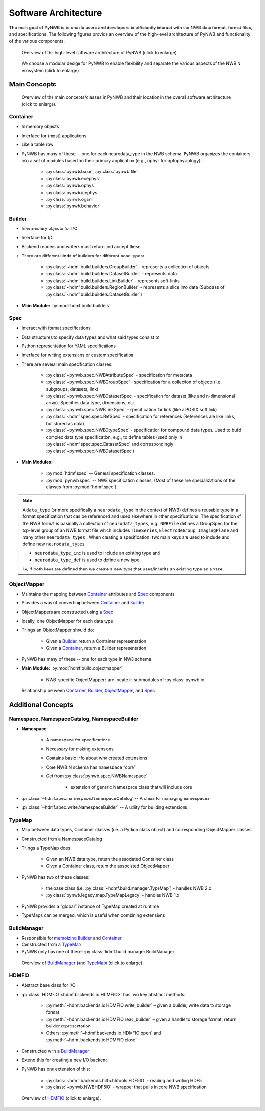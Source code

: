 .. _software-architecture:

Software Architecture
=====================

The main goal of PyNWB is to enable users and developers to efficiently interact with the NWB data format,
format files, and specifications. The following figures provide an overview of the high-level architecture of
PyNWB and functionality of the various components.

.. _fig-software-architecture:

.. figure:: figures/software_architecture.*
   :width: 100%
   :alt: PyNWB Software Architecture

   Overview of the high-level software architecture of PyNWB (click to enlarge).


.. _fig-software-architecture-purpose:

.. figure:: figures/software_architecture_design_choices.*
   :width: 100%
   :alt: PyNWB Software Architecture Functions

   We choose a modular design for PyNWB to enable flexibility and separate the
   various aspects of the NWB:N ecosystem (click to enlarge).

.. raw:: latex

    \clearpage \newpage


Main Concepts
-------------


.. _fig-software-architecture-concepts:

.. figure:: figures/software_architecture_concepts.*
   :width: 100%
   :alt: PyNWB Software Architecture Concepts

   Overview of the main concepts/classes in PyNWB and their location in the overall software architecture (click to enlarge).

Container
^^^^^^^^^

* In memory objects
* Interface for (most) applications
* Like a table row
* PyNWB has many of these -- one for each neurodata_type in the NWB schema. PyNWB organizes the containers
  into a set of modules based on their primary application (e.g., ophys for optophysiology):

   * :py:class:`pynwb.base`, :py:class:`pynwb.file`
   * :py:class:`pynwb.ecephys`
   * :py:class:`pynwb.ophys`
   * :py:class:`pynwb.icephys`
   * :py:class:`pynwb.ogen`
   * :py:class:`pynwb.behavior`

Builder
^^^^^^^

* Intermediary objects for I/O
* Interface for I/O
* Backend readers and writers must return and accept these
* There are different kinds of builders for different base types:

   * :py:class:`~hdmf.build.builders.GroupBuilder` - represents a collection of objects
   * :py:class:`~hdmf.build.builders.DatasetBuilder` - represents data
   * :py:class:`~hdmf.build.builders.LinkBuilder` - represents soft-links
   * :py:class:`~hdmf.build.builders.RegionBuilder` - represents a slice into data (Subclass of :py:class:`~hdmf.build.builders.DatasetBuilder`)

* **Main Module:** :py:mod:`hdmf.build.builders`

Spec
^^^^

* Interact with format specifications
* Data structures to specify data types and what said types consist of
* Python representation for YAML specifications
* Interface for writing extensions or custom specification
* There are several main specification classes:

   * :py:class:`~pynwb.spec.NWBAttributeSpec` - specification for metadata
   * :py:class:`~pynwb.spec.NWBGroupSpec` - specification for a collection of
     objects (i.e. subgroups, datasets, link)
   * :py:class:`~pynwb.spec.NWBDatasetSpec` - specification for dataset (like
     and n-dimensional array). Specifies data type, dimensions, etc.
   * :py:class:`~pynwb.spec.NWBLinkSpec` - specification for link (like a POSIX
     soft link)
   * :py:class:`~hdmf.spec.spec.RefSpec` - specification for references
     (References are like links, but stored as data)
   * :py:class:`~pynwb.spec.NWBDtypeSpec` - specification for compound data
     types. Used to build complex data type specification, e.g., to define
     tables (used only in :py:class:`~hdmf.spec.spec.DatasetSpec` and
     correspondingly :py:class:`~pynwb.spec.NWBDatasetSpec`)

* **Main Modules:**

   * :py:mod:`hdmf.spec` -- General specification classes.
   * :py:mod:`pynwb.spec` -- NWB specification classes. (Most of these are
     specializations of the classes from :py:mod:`hdmf.spec`)

.. note::

   A ``data_type`` (or more specifically a ``neurodata_type`` in the context of
   NWB) defines a reusable type in a format specification that can be
   referenced and used elsewhere in other specifications.  The specification of
   the NWB format is basically a collection of ``neurodata_types``, e.g.:
   ``NWBFile`` defines  a GroupSpec for the top-level group of an NWB format
   file  which includes ``TimeSeries``, ``ElectrodeGroup``, ``ImagingPlane``
   and many other ``neurodata_types`` .  When creating a specification, two
   main keys are used to include and define new ``neurodata_types``

   * ``neurodata_type_inc`` is used to include an existing type and
   * ``neurodata_type_def`` is used to define a new type

   I.e, if both keys are defined then we create a new type that uses/inherits
   an existing type as a base.

ObjectMapper
^^^^^^^^^^^^

* Maintains the mapping between `Container`_ attributes and `Spec`_ components
* Provides a way of converting between `Container`_ and `Builder`_
* ObjectMappers are constructed using a `Spec`_
* Ideally, one ObjectMapper for each data type
* Things an ObjectMapper should do:

   * Given a `Builder`_, return a Container representation
   * Given a `Container`_, return a Builder representation

* PyNWB has many of these -- one for each type in NWB schema
* **Main Module:** :py:mod:`hdmf.build.objectmapper`

   * NWB-specific ObjectMappers are locate in submodules of :py:class:`pynwb.io`

.. _fig-software-architecture-mainconcepts:

.. figure:: figures/software_architecture_mainconcepts.*
   :width: 100%
   :alt: PyNWB Software Architecture Main Concepts

   Relationship between `Container`_, `Builder`_, `ObjectMapper`_, and `Spec`_


Additional Concepts
-------------------

Namespace, NamespaceCatalog, NamespaceBuilder
^^^^^^^^^^^^^^^^^^^^^^^^^^^^^^^^^^^^^^^^^^^^^

* **Namespace**

   * A namespace for specifications
   * Necessary for making extensions
   * Contains basic info about who created extensions
   * Core NWB:N schema has namespace “core”
   * Get from :py:class:`pynwb.spec.NWBNamespace`

      * extension of generic Namespace class that will include core

* :py:class:`~hdmf.spec.namespace.NamespaceCatalog` -- A class for managing namespaces
* :py:class:`~hdmf.spec.write.NamespaceBuilder` -- A utility for building extensions


TypeMap
^^^^^^^

* Map between data types, Container classes (i.e. a Python class object) and corresponding ObjectMapper classes
* Constructed from a NamespaceCatalog
* Things a TypeMap does:

   * Given an NWB data type, return the associated Container class
   * Given a Container class, return the associated ObjectMapper

* PyNWB has two of these classes:

   * the base class (i.e. :py:class:`~hdmf.build.manager.TypeMap`) - handles NWB 2.x
   * :py:class:`pynwb.legacy.map.TypeMapLegacy` - handles NWB 1.x

* PyNWB provides a “global” instance of TypeMap created at runtime
* TypeMaps can be merged, which is useful when combining extensions


BuildManager
^^^^^^^^^^^^

* Responsible for `memoizing <https://en.wikipedia.org/wiki/Memoization>`_ `Builder`_ and `Container`_
* Constructed from a `TypeMap`_
* PyNWB only has one of these: :py:class:`hdmf.build.manager.BuildManager`

.. _fig-software-architecture-buildmanager:

.. figure:: figures/software_architecture_buildmanager.*
   :width: 100%
   :alt: PyNWB Software Architecture BuildManager and TypeMap

   Overview of `BuildManager`_ (and `TypeMap`_) (click to enlarge).


HDMFIO
^^^^^^

* Abstract base class for I/O
* :py:class:`HDMFIO <hdmf.backends.io.HDMFIO>` has two key abstract methods:

   * :py:meth:`~hdmf.backends.io.HDMFIO.write_builder` – given a builder, write data to storage format
   * :py:meth:`~hdmf.backends.io.HDMFIO.read_builder` – given a handle to storage format, return builder representation
   * Others: :py:meth:`~hdmf.backends.io.HDMFIO.open` and :py:meth:`~hdmf.backends.io.HDMFIO.close`

* Constructed with a `BuildManager`_
* Extend this for creating a new I/O backend
* PyNWB has one extension of this:

   * :py:class:`~hdmf.backends.hdf5.h5tools.HDF5IO` - reading and writing HDF5
   * :py:class:`~pynwb.NWBHDF5IO` - wrapper that pulls in core NWB specification


.. _fig-software-architecture-formio:

.. figure:: figures/software_architecture_formio.*
   :width: 100%
   :alt: PyNWB Software Architecture FormIO

   Overview of `HDMFIO`_ (click to enlarge).
